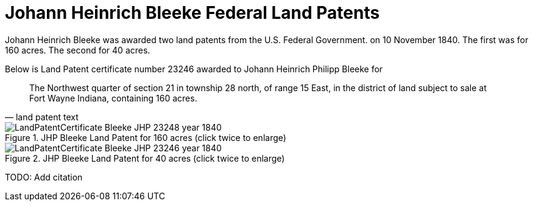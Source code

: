= Johann Heinrich Bleeke Federal Land Patents
:page-role: doc-width

Johann Heinrich Bleeke was awarded two land patents from the U.S. Federal Government.
on 10 November 1840. The first was for 160 acres. The second for 40 acres.

Below is Land Patent certificate number 23246 awarded to Johann Heinrich Philipp Bleeke for

[quote, land patent text]
____
The Northwest quarter of section 21 in township 28 north, of range 15 East, in the district of land subject to sale at Fort Wayne Indiana, containing 160 acres.
____

image::LandPatentCertificate-Bleeke-JHP-23248-year-1840.jpg[align=left,title="JHP Bleeke Land Patent for 160 acres (click twice to enlarge)",xref=image$LandPatentCertificate-Bleeke-JHP-23248-year-1840.jpg]



image::LandPatentCertificate-Bleeke-JHP-23246-year-1840.jpg[align=left,title="JHP Bleeke Land Patent for 40 acres (click twice to enlarge)",xref=image$LandPatentCertificate-Bleeke-JHP-23246-year-1840.jpg]



TODO: Add citation
